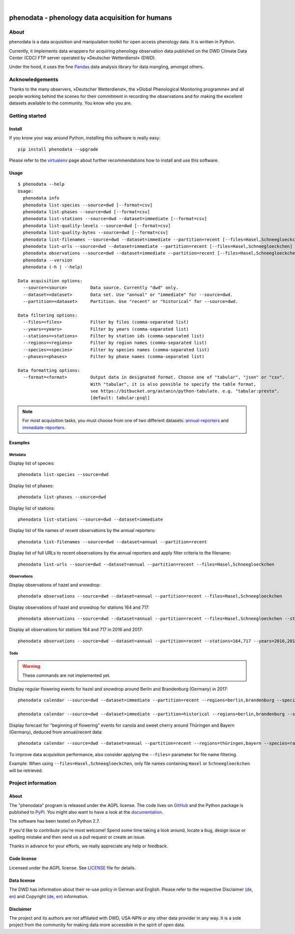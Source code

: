 .. image:: https://img.shields.io/badge/Python-2.7-green.svg
    :target: https://pypi.org/project/phenodata/

.. image:: https://img.shields.io/pypi/v/phenodata.svg
    :target: https://pypi.org/project/phenodata/

.. image:: https://img.shields.io/github/tag/hiveeyes/phenodata.svg
    :target: https://github.com/hiveeyes/phenodata

|

#################################################
phenodata - phenology data acquisition for humans
#################################################


*****
About
*****
phenodata is a data acquisition and manipulation toolkit for open access phenology data.
It is written in Python.

Currently, it implements data wrappers for acquiring phenology observation data published
on the DWD Climate Data Center (CDC) FTP server operated by »Deutscher Wetterdienst« (DWD).

Under the hood, it uses the fine Pandas_ data analysis library for data mangling, amongst others.

.. _Pandas: https://pandas.pydata.org/


****************
Acknowledgements
****************
Thanks to the many observers, »Deutscher Wetterdienst«,
the »Global Phenological Monitoring programme« and all people working behind
the scenes for their commitment in recording the observations and for making
the excellent datasets available to the community. You know who you are.


***************
Getting started
***************

Install
=======
If you know your way around Python, installing this software is really easy::

    pip install phenodata --upgrade

Please refer to the `virtualenv`_ page about further recommendations how to install and use this software.

.. _virtualenv: https://github.com/hiveeyes/phenodata/blob/master/doc/virtualenv.rst


Usage
=====
::

    $ phenodata --help
    Usage:
      phenodata info
      phenodata list-species --source=dwd [--format=csv]
      phenodata list-phases --source=dwd [--format=csv]
      phenodata list-stations --source=dwd --dataset=immediate [--format=csv]
      phenodata list-quality-levels --source=dwd [--format=csv]
      phenodata list-quality-bytes --source=dwd [--format=csv]
      phenodata list-filenames --source=dwd --dataset=immediate --partition=recent [--files=Hasel,Schneegloeckchen] [--years=2017 | --forecast]
      phenodata list-urls --source=dwd --dataset=immediate --partition=recent [--files=Hasel,Schneegloeckchen] [--years=2017 | --forecast]
      phenodata observations --source=dwd --dataset=immediate --partition=recent [--files=Hasel,Schneegloeckchen] [--stations=164,717 | --regions=berlin,brandenburg] [--species=hazel,snowdrop] [--phases=flowering] [--years=2017 | --forecast] [--format=csv]
      phenodata --version
      phenodata (-h | --help)

    Data acquisition options:
      --source=<source>         Data source. Currently "dwd" only.
      --dataset=<dataset>       Data set. Use "annual" or "immediate" for --source=dwd.
      --partition=<dataset>     Partition. Use "recent" or "historical" for --source=dwd.

    Data filtering options:
      --files=<files>           Filter by files (comma-separated list)
      --years=<years>           Filter by years (comma-separated list)
      --stations=<stations>     Filter by station ids (comma-separated list)
      --regions=<regions>       Filter by region names (comma-separated list)
      --species=<species>       Filter by species names (comma-separated list)
      --phases=<phases>         Filter by phase names (comma-separated list)

    Data formatting options:
      --format=<format>         Output data in designated format. Choose one of "tabular", "json" or "csv".
                                With "tabular", it is also possible to specify the table format,
                                see https://bitbucket.org/astanin/python-tabulate. e.g. "tabular:presto".
                                [default: tabular:psql]

.. note::

    For most acquisition tasks, you must choose from one of two different datasets: `annual-reporters`_ and `immediate-reporters`_.

.. _annual-reporters: https://www.dwd.de/DE/klimaumwelt/klimaueberwachung/phaenologie/daten_deutschland/jahresmelder/jahresmelder_node.html
.. _immediate-reporters: https://www.dwd.de/DE/klimaumwelt/klimaueberwachung/phaenologie/daten_deutschland/sofortmelder/sofortmelder_node.html


Examples
========


Metadata
--------

Display list of species::

    phenodata list-species --source=dwd

Display list of phases::

    phenodata list-phases --source=dwd

Display list of stations::

    phenodata list-stations --source=dwd --dataset=immediate

Display list of file names of recent observations by the annual reporters::

    phenodata list-filenames --source=dwd --dataset=annual --partition=recent

Display list of full URLs to recent observations by the annual reporters
and apply filter criteria to the filename::

    phenodata list-urls --source=dwd --dataset=annual --partition=recent --files=Hasel,Schneegloeckchen


Observations
------------

Display observations of hazel and snowdrop::

    phenodata observations --source=dwd --dataset=annual --partition=recent --files=Hasel,Schneegloeckchen

Display observations of hazel and snowdrop for stations 164 and 717::

    phenodata observations --source=dwd --dataset=annual --partition=recent --files=Hasel,Schneegloeckchen --stations=164,717

Display all observations for stations 164 and 717 in 2016 and 2017::

    phenodata observations --source=dwd --dataset=annual --partition=recent --stations=164,717 --years=2016,2017


Todo
----
.. warning:: These commands are not implemented yet.

Display regular flowering events for hazel and snowdrop around Berlin and Brandenburg (Germany) in 2017::

    phenodata calendar --source=dwd --dataset=immediate --partition=recent --regions=berlin,brandenburg --species=hazel,snowdrop --phases=flowering --years=2017

    phenodata calendar --source=dwd --dataset=immediate --partition=historical --regions=berlin,brandenburg --species=hazel,snowdrop --phases=flowering --years=1958

Display forecast for "beginning of flowering" events for canola and sweet cherry
around Thüringen and Bayern (Germany), deduced from annual/recent data::

    phenodata calendar --source=dwd --dataset=annual --partition=recent --regions=thüringen,bayern --species=raps,süßkirsche --phases-bbch=60 --forecast

To improve data acquisition performance, also consider applying
the ``--files=`` parameter for file name filtering.

Example: When using ``--files=Hasel,Schneegloeckchen``, only file names
containing ``Hasel`` or ``Schneegloeckchen`` will be retrieved.


*******************
Project information
*******************

About
=====
The "phenodata" program is released under the AGPL license.
The code lives on `GitHub <https://github.com/hiveeyes/phenodata>`_ and
the Python package is published to `PyPI <https://pypi.org/project/phenodata/>`_.
You might also want to have a look at the `documentation <https://hiveeyes.org/docs/phenodata/>`_.

The software has been tested on Python 2.7.

If you'd like to contribute you're most welcome!
Spend some time taking a look around, locate a bug, design issue or
spelling mistake and then send us a pull request or create an issue.

Thanks in advance for your efforts, we really appreciate any help or feedback.

Code license
============
Licensed under the AGPL license. See LICENSE_ file for details.

.. _LICENSE: https://github.com/hiveeyes/phenodata/blob/master/LICENSE

Data license
============
The DWD has information about their re-use policy in German and English.
Please refer to the respective Disclaimer
(`de <https://www.dwd.de/DE/service/disclaimer/disclaimer_node.html>`__,
`en <https://www.dwd.de/EN/service/disclaimer/disclaimer.html>`__)
and Copyright
(`de <https://www.dwd.de/DE/service/copyright/copyright_node.html>`__,
`en <https://www.dwd.de/EN/service/copyright/copyright_artikel.html>`__)
information.

Disclaimer
==========
The project and its authors are not affiliated with DWD, USA-NPN or any
other data provider in any way. It is a sole project from the community
for making data more accessible in the spirit of open data.
